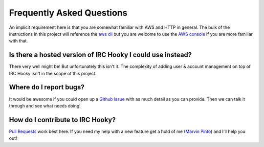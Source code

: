 Frequently Asked Questions
==========================

An implicit requirement here is that you are somewhat familiar with AWS and
HTTP in general. The bulk of the instructions in this project will reference
the `aws cli`__ but you are welcome to use the `AWS console`__ if you are more
familiar with that.

__ https://aws.amazon.com/cli
__ https://console.aws.amazon.com/console

Is there a hosted version of IRC Hooky I could use instead?
-----------------------------------------------------------

There very well might be! But unfortunately this isn't it. The complexity of
adding user & account management on top of IRC Hooky isn't in the scope of this
project.

Where do I report bugs?
-----------------------

It would be awesome if you could open up a `Github Issue`__ with as much detail
as you can provide. Then we can talk it through and see what needs doing!

__ https://github.com/marvinpinto/irc-hooky/issues

How do I contribute to IRC Hooky?
---------------------------------

`Pull Requests`__ work best here. If you need my help with a new feature get a
hold of me (`Marvin Pinto`__) and I'll help you out!

__ https://github.com/marvinpinto/irc-hooky/pulls
__ https://www.disjoint.ca/page/about
